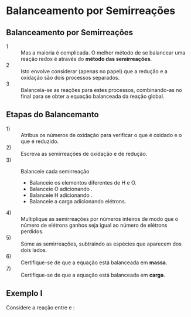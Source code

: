 * Balanceamento por Semirreações

** Balanceamento por Semirreações

- 1 :: Mas a maioria é complicada. O melhor método de se balancear uma reação redox é através do *método das semirreações*.
- 2 :: Isto envolve considerar (apenas no papel) que a redução e a oxidação são dois processos separados.
- 3 :: Balanceia-se as reações para estes processos, combinando-as no final para se obter a equação balanceada da reação global.

** Etapas do Balancemanto 

- 1) :: Atribua os números de oxidação para verificar o que é oxidado e o que é reduzido.
- 2) :: Escreva as semirreações de oxidação e de redução.
- 3) :: Balanceie cada semirreação
  #+ATTR_LATEX: :options [logo=\bcattention, noborder=true, barre=none]{Atenção}
  #+begin_bclogo 
- Balanceie os elementos diferentes de H e O.
- Balanceie O adicionando \ch{H2O}.
- Balanceie H adicionando \ch{H+}.
- Balanceie a carga adicionando elétrons.
  #+end_bclogo
- 4) :: Multiplique as semirreações por números inteiros de modo que o número de elétrons ganhos seja igual ao número de elétrons perdidos.
- 5) :: Some as semirreações, subtraindo as espécies que aparecem dos dois lados.
- 6) :: Certifique-se de que a equação está balanceada em *massa*.
- 7) :: Certifique-se de que a equação está balanceada em *carga*.

** Exemplo I

Considere a reação entre @@latex: \ch{HC$\ell$3^−}@@ e @@latex: \ch{Cr2O7^{2-}}@@:

#+begin_export latex
\begin{reaction*}
HC$\ell$O^-_{\aq} + Cr2O7^{2-}_{\aq} -> C$\ell$O3^{-}_{\aq}  + Cr^{+3}_{\aq}
\end{reaction*}
#+end_export

#+ATTR_LATEX: :options [logo=\bcinfo, noborder=true, barre=none]{Semirreação Oxidação}
#+begin_bclogo
#+begin_export latex
\ch{HC$\ell$O -> C$\ell$O3^⁻}
#+end_export
#+end_bclogo





